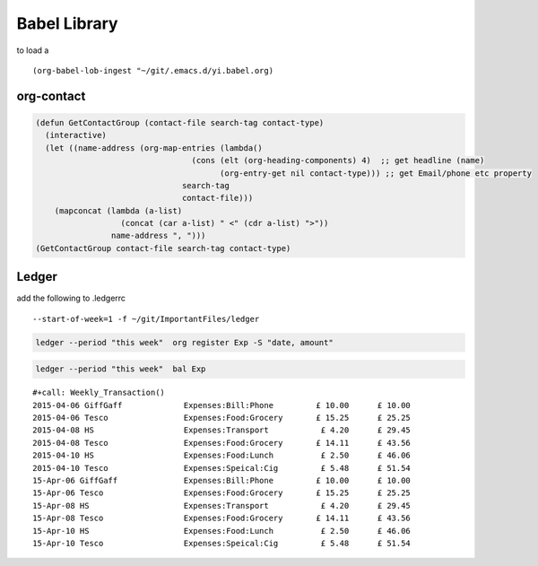Babel Library
=============

to load a 

::

    (org-babel-lob-ingest "~/git/.emacs.d/yi.babel.org)

org-contact
-----------



.. code-block:: elisp
    :name: GetContactGroup

    (defun GetContactGroup (contact-file search-tag contact-type)
      (interactive)
      (let ((name-address (org-map-entries (lambda()
                                     (cons (elt (org-heading-components) 4)  ;; get headline (name) 
                                           (org-entry-get nil contact-type))) ;; get Email/phone etc property 
                                   search-tag
                                   contact-file)))
        (mapconcat (lambda (a-list)
                      (concat (car a-list) " <" (cdr a-list) ">"))
                    name-address ", ")))
    (GetContactGroup contact-file search-tag contact-type)

Ledger
------

add the following to .ledgerrc 

::

    --start-of-week=1 -f ~/git/ImportantFiles/ledger

.. code-block:: sh
    :name: Weekly_Transaction

    ledger --period "this week"  org register Exp -S "date, amount" 

.. code-block:: sh
    :name: Weekly_Balance_Sheet

    ledger --period "this week"  bal Exp

::

    #+call: Weekly_Transaction() 
    2015-04-06 GiffGaff             Expenses:Bill:Phone         £ 10.00      £ 10.00
    2015-04-06 Tesco                Expenses:Food:Grocery       £ 15.25      £ 25.25
    2015-04-08 HS                   Expenses:Transport           £ 4.20      £ 29.45
    2015-04-08 Tesco                Expenses:Food:Grocery       £ 14.11      £ 43.56
    2015-04-10 HS                   Expenses:Food:Lunch          £ 2.50      £ 46.06
    2015-04-10 Tesco                Expenses:Speical:Cig         £ 5.48      £ 51.54
    15-Apr-06 GiffGaff              Expenses:Bill:Phone         £ 10.00      £ 10.00
    15-Apr-06 Tesco                 Expenses:Food:Grocery       £ 15.25      £ 25.25
    15-Apr-08 HS                    Expenses:Transport           £ 4.20      £ 29.45
    15-Apr-08 Tesco                 Expenses:Food:Grocery       £ 14.11      £ 43.56
    15-Apr-10 HS                    Expenses:Food:Lunch          £ 2.50      £ 46.06
    15-Apr-10 Tesco                 Expenses:Speical:Cig         £ 5.48      £ 51.54
